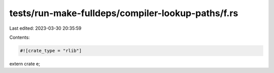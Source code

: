 tests/run-make-fulldeps/compiler-lookup-paths/f.rs
==================================================

Last edited: 2023-03-30 20:35:59

Contents:

.. code-block:: rs

    #![crate_type = "rlib"]
extern crate e;


